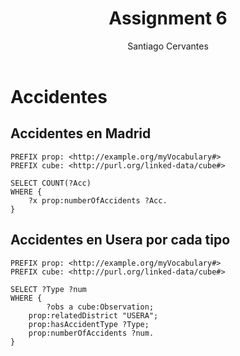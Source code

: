#+TITLE:Assignment 6
#+AUTHOR: Santiago Cervantes


* Accidentes

** Accidentes en Madrid

#+BEGIN_SRC sparql
PREFIX prop: <http://example.org/myVocabulary#>
PREFIX cube: <http://purl.org/linked-data/cube#>

SELECT COUNT(?Acc)
WHERE {
    ?x prop:numberOfAccidents ?Acc.
}
#+END_SRC

** Accidentes en Usera por cada tipo
#+BEGIN_SRC sparql
PREFIX prop: <http://example.org/myVocabulary#>
PREFIX cube: <http://purl.org/linked-data/cube#>

SELECT ?Type ?num 
WHERE {
        ?obs a cube:Observation;
  	prop:relatedDistrict "USERA";
  	prop:hasAccidentType ?Type;
	prop:numberOfAccidents ?num.
}
#+END_SRC
